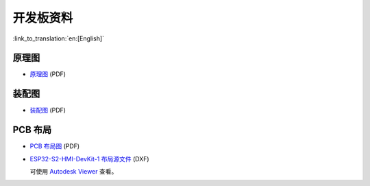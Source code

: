 开发板资料
=============

:link_to_translation:`en:[English]`


原理图
--------

- `原理图 <../../../_static/schematics/esp32-s2-hmi-devkit-1/SCH_ESP32-S2-HMI-DEVKIT-1_V1_1_20210526A.pdf>`_ (PDF)


装配图
---------

- `装配图 <../../../_static/schematics/esp32-s2-hmi-devkit-1/Assemble_ESP32-S2-HMI-DevKit-1_V1.1_20210203.pdf>`_ (PDF)


PCB 布局
------------

- `PCB 布局图 <../../../_static/schematics/esp32-s2-hmi-devkit-1/PCB_ESP32-S2-HMI-DevKit-1_V1.1_20210202-2045.pdf>`_ (PDF)
- `ESP32-S2-HMI-DevKit-1 布局源文件 <../../../_static/schematics/esp32-s2-hmi-devkit-1/PCB_ESP32-S2-HMI-DevKit-1_V1.1_20210202-2045.dxf>`_ (DXF) 

  可使用 `Autodesk Viewer <https://viewer.autodesk.com/>`_ 查看。